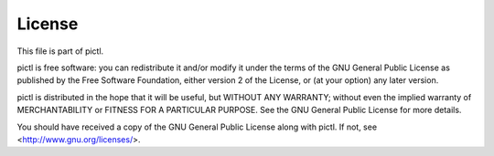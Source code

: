 =======
License
=======

This file is part of pictl.

pictl is free software: you can redistribute it and/or modify it under the
terms of the GNU General Public License as published by the Free Software
Foundation, either version 2 of the License, or (at your option) any later
version.

pictl is distributed in the hope that it will be useful, but WITHOUT ANY
WARRANTY; without even the implied warranty of MERCHANTABILITY or FITNESS FOR A
PARTICULAR PURPOSE.  See the GNU General Public License for more details.

You should have received a copy of the GNU General Public License along with
pictl.  If not, see <http://www.gnu.org/licenses/>.

